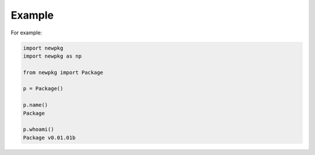 

Example
-------

For example:

.. code-block:: python

   import newpkg
   import newpkg as np

   from newpkg import Package

   p = Package()

   p.name()
   Package

   p.whoami()
   Package v0.01.01b 

  








